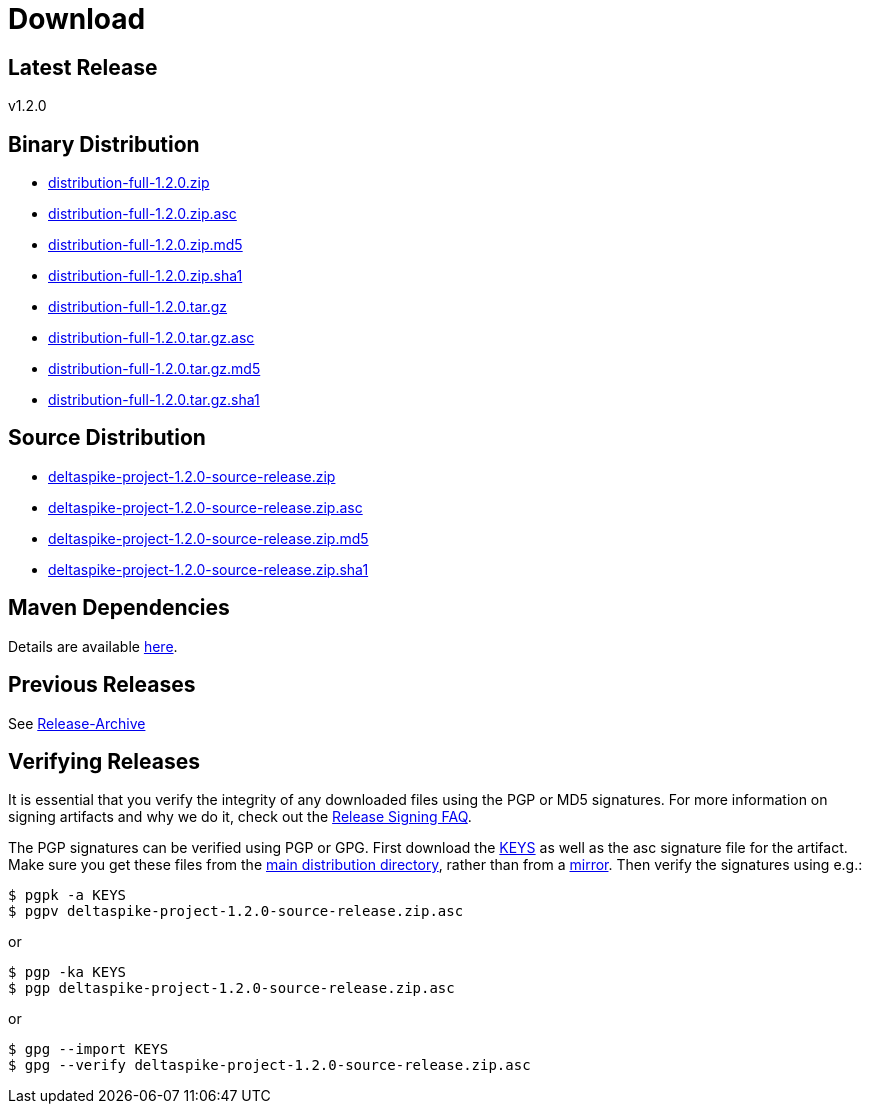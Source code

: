 = Download

:Notice: Licensed to the Apache Software Foundation (ASF) under one or more contributor license agreements. See the NOTICE file distributed with this work for additional information regarding copyright ownership. The ASF licenses this file to you under the Apache License, Version 2.0 (the "License"); you may not use this file except in compliance with the License. You may obtain a copy of the License at. http://www.apache.org/licenses/LICENSE-2.0 . Unless required by applicable law or agreed to in writing, software distributed under the License is distributed on an "AS IS" BASIS, WITHOUT WARRANTIES OR  CONDITIONS OF ANY KIND, either express or implied. See the License for the specific language governing permissions and limitations under the License.

[TOC]


== Latest Release


v1.2.0


== Binary Distribution


* http://www.apache.org/dyn/closer.cgi/deltaspike/1.2.0/distribution-full-1.2.0.zip[distribution-full-1.2.0.zip]
* http://www.apache.org/dist/deltaspike/1.2.0/distribution-full-1.2.0.zip.asc[distribution-full-1.2.0.zip.asc]
* http://www.apache.org/dist/deltaspike/1.2.0/distribution-full-1.2.0.zip.md5[distribution-full-1.2.0.zip.md5]
* http://www.apache.org/dist/deltaspike/1.2.0/distribution-full-1.2.0.zip.sha1[distribution-full-1.2.0.zip.sha1]

* http://www.apache.org/dyn/closer.cgi/deltaspike/1.2.0/distribution-full-1.2.0.tar.gz[distribution-full-1.2.0.tar.gz]
* http://www.apache.org/dist/deltaspike/1.2.0/distribution-full-1.2.0.tar.gz.asc[distribution-full-1.2.0.tar.gz.asc]
* http://www.apache.org/dist/deltaspike/1.2.0/distribution-full-1.2.0.tar.gz.md5[distribution-full-1.2.0.tar.gz.md5]
* http://www.apache.org/dist/deltaspike/1.2.0/distribution-full-1.2.0.tar.gz.sha1[distribution-full-1.2.0.tar.gz.sha1]


== Source Distribution


* http://www.apache.org/dyn/closer.cgi/deltaspike/1.2.0/deltaspike-project-1.2.0-source-release.zip[deltaspike-project-1.2.0-source-release.zip]
* http://www.apache.org/dist/deltaspike/1.2.0/deltaspike-project-1.2.0-source-release.zip.asc[deltaspike-project-1.2.0-source-release.zip.asc]
* http://www.apache.org/dist/deltaspike/1.2.0/deltaspike-project-1.2.0-source-release.zip.md5[deltaspike-project-1.2.0-source-release.zip.md5]
* http://www.apache.org/dist/deltaspike/1.2.0/deltaspike-project-1.2.0-source-release.zip.sha1[deltaspike-project-1.2.0-source-release.zip.sha1]


== Maven Dependencies


Details are available http://deltaspike.apache.org/documentation/#_project_configuration_without_maven[here].


== Previous Releases


See http://archive.apache.org/dist/deltaspike/[Release-Archive]


== Verifying Releases


It is essential that you verify the integrity of any downloaded files
using the PGP or MD5 signatures. For more information on signing
artifacts and why we do it, check out the
http://www.apache.org/dev/release-signing.html[Release Signing FAQ].

The PGP signatures can be verified using PGP or GPG. First download the
http://www.apache.org/dist/deltaspike/KEYS[KEYS] as well as the asc
signature file for the artifact. Make sure you get these files from the
http://www.apache.org/dist/deltaspike/[main distribution directory],
rather than from a
http://www.apache.org/dyn/closer.cgi/deltaspike/[mirror]. Then verify
the signatures using e.g.:

------------------------------------------------------
$ pgpk -a KEYS
$ pgpv deltaspike-project-1.2.0-source-release.zip.asc
------------------------------------------------------

or

-----------------------------------------------------
$ pgp -ka KEYS
$ pgp deltaspike-project-1.2.0-source-release.zip.asc
-----------------------------------------------------

or

--------------------------------------------------------------
$ gpg --import KEYS
$ gpg --verify deltaspike-project-1.2.0-source-release.zip.asc
--------------------------------------------------------------

